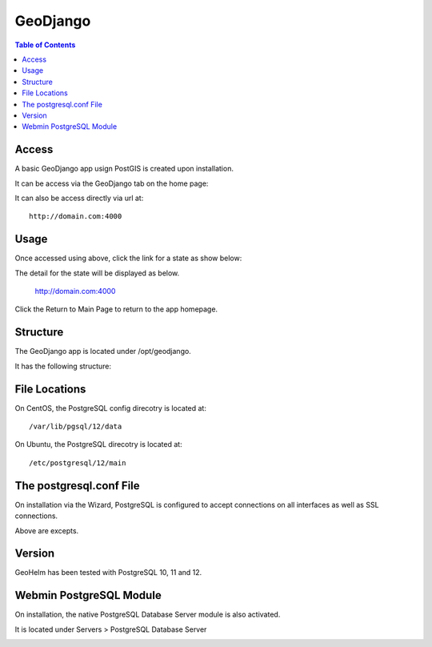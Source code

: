 .. _jri-label:
.. This is a comment. Note how any initial comments are moved by
   transforms to after the document title, subtitle, and docinfo.

.. demo.rst from: http://docutils.sourceforge.net/docs/user/rst/demo.txt

.. |EXAMPLE| image:: static/yi_jing_01_chien.jpg
   :width: 1em

**********************
GeoDjango
**********************

.. contents:: Table of Contents


Access
=================

A basic GeoDjango app usign PostGIS is created upon installation.

It can be access via the GeoDjango tab on the home page:

.. image:: _static/postgresql-tab.png

It can also be access directly via url at::

   http://domain.com:4000
   
   

Usage
=================

Once accessed using above, click the link for a state as show below:

.. image:: _static/postgresql-tab.png

The detail for the state will be displayed as below.

   http://domain.com:4000
   
Click the Return to Main Page to return to the app homepage.
   

Structure
=============

The GeoDjango app is located under /opt/geodjango.

It has the following structure:

.. code-block:: bash
   :linenos:

	/opt/geodjango
	└── world
    	├── manage.py
    	├── media
    	├── states
    	│   ├── __init__.py
    	│   ├── __pycache__
    	│   │   ├── __init__.cpython-36.pyc
    	│   │   ├── admin.cpython-36.pyc
    	│   │   ├── load.cpython-36.pyc
    	│   │   ├── models.cpython-36.pyc
    	│   │   ├── urls.cpython-36.pyc
    	│   │   └── views.cpython-36.pyc
    	│   ├── admin.py
    	│   ├── apps.py
    	│   ├── data
    	│   │   ├── states.dbf
    	│   │   ├── states.prj
    	│   │   ├── states.sbn
    	│   │   ├── states.sbx
    	│   │   ├── states.shp
    	│   │   ├── states.shp.xml
    	│   │   └── states.shx
    	│   ├── migrations
    	│   │   ├── 0001_initial.py
    	│   │   ├── __init__.py
    	│   │   └── __pycache__
    	│   │       ├── 0001_initial.cpython-36.pyc
    	│   │       └── __init__.cpython-36.pyc
    	│   ├── models.py
    	│   ├── support
    	│   │   ├── geodjango.apache
    	│   │   └── load.py
    	│   ├── templates
    	│   │   └── states
    	│   │       ├── state-detail.html
    	│   │       └── states-index.html
    	│   ├── tests.py
    	│   ├── urls.py
    	│   └── views.py
    	├── static
    	│   ├── admin
    	│   │   ├── css
    	│   │   │   ├── autocomplete.css
    	│   │   │   ├── base.css
    	│   │   │   ├── changelists.css
    	│   │   │   ├── dashboard.css
    	│   │   │   ├── fonts.css
    	│   │   │   ├── forms.css
    	│   │   │   ├── login.css
    	│   │   │   ├── responsive.css
    	│   │   │   ├── responsive_rtl.css
    	│   │   │   ├── rtl.css
    	│   │   │   ├── vendor
    	│   │   │   │   └── select2
    	│   │   │   │       ├── LICENSE-SELECT2.md
   	│   │   │   │       ├── select2.css
    	│   │   │   │       └── select2.min.css
    	│   │   │   └── widgets.css
    	│   │   ├── fonts
        │   │   ├── img
    	│   │   │   ├── LICENSE
    	│   │   │   ├── README.txt
    	│   │   │   ├── calendar-icons.svg
    	│   │   │   ├── gis
    	│   │   │   │   ├── move_vertex_off.svg
    	│   │   │   │   └── move_vertex_on.svg
   	    │   │   └── js
    	│   │       ├── SelectBox.js
    	│   │       ├── SelectFilter2.js
    	│   │       ├── actions.js
    	│   │       ├── actions.min.js
    	│   │       ├── admin
    	│   │       │   ├── DateTimeShortcuts.js
    	│   │       │   └── RelatedObjectLookups.js
    	│   │       ├── autocomplete.js
    	│   │       ├── calendar.js
    	│   │       ├── cancel.js
    	│   │       ├── change_form.js
    	│   │       ├── collapse.js
    	│   │       ├── collapse.min.js
    	│   │       ├── core.js
    	│   │       ├── inlines.js
    	│   │       ├── inlines.min.js
    	│   │       ├── jquery.init.js
    	│   │       ├── popup_response.js
    	│   │       ├── prepopulate.js
    	│   │       ├── prepopulate.min.js
    	│   │       ├── prepopulate_init.js
    	│   │       ├── urlify.js
    	│   │       └── vendor
    	│   │           ├── jquery
    	│   │           │   ├── LICENSE.txt
    	│   │           │   ├── jquery.js
    	│   │           │   └── jquery.min.js
    	│   │           ├── select2
    	│   │           │   ├── LICENSE.md
    	│   │           │   ├── i18n
    
    	│   │           │   ├── select2.full.js
    	│   │           │   └── select2.full.min.js
    	│   │           └── xregexp
    	│   │               ├── LICENSE.txt
    	│   │               ├── xregexp.js
    	│   │               └── xregexp.min.js
    	│   ├── gis
    	│   │   ├── css
    	│   │   │   └── ol3.css
    	│   │   ├── img
    	│   │   │   ├── draw_line_off.svg
    	│   │   │   ├── draw_line_on.svg
    	│   │   │   ├── draw_point_off.svg
    	│   │   │   ├── draw_point_on.svg
   	│   │   │   ├── draw_polygon_off.svg
    	│   │   │   └── draw_polygon_on.svg
    	│   │   └── js
    	│   │       └── OLMapWidget.js
    	│   └── leaflet
    	│       ├── Control.MiniMap.css
    	│       ├── Control.MiniMap.js
    	│       ├── draw
    	│       │   ├── images
    	│       │   │   ├── layers-2x.png
    	│       │   │   ├── layers.png
    	│       │   │   ├── marker-icon-2x.png
    	│       │   │   ├── marker-icon.png
    	│       │   │   ├── marker-shadow.png
    	│       │   │   ├── spritesheet-2x.png
    	│       │   │   ├── spritesheet.png
    	│       │   │   └── spritesheet.svg
    	│       │   ├── leaflet.draw-src.css
    	│       │   ├── leaflet.draw-src.js
    	│       │   ├── leaflet.draw.css
    	│       │   └── leaflet.draw.js
    	│       ├── eventlistener.ie6-7.js
    	│       ├── eventlistener.ie8.js
    	│       ├── images
    	│       │   ├── layers-2x.png
    	│       │   ├── layers.png
    	│       │   ├── marker-icon-2x.png
    	│       │   ├── marker-icon.png
    	│       │   ├── marker-icon@2x.png
    	│       │   ├── marker-shadow.png
    	│       │   ├── reset-view.png
    	│       │   ├── toggle.png
    	│       │   ├── zoom-in.png
    	│       │   └── zoom-out.png
    	│       ├── leaflet-src.js
    	│       ├── leaflet.css
    	│       ├── leaflet.extras.js
    	│       ├── leaflet.forms.js
    	│       ├── leaflet.ie.css
    	│       ├── leaflet.js
    	│       ├── proj4js.js
    	│       └── proj4leaflet.js
    	└── world
        	├── __pycache__
        	│   ├── settings.cpython-36.pyc
        	│   └── urls.cpython-36.pyc
        	├── asgi.py
        	├── settings.py
        	├── settings.py.save
        	├── urls.py
        	└── wsgi.py




File Locations
==============

On CentOS, the PostgreSQL config direcotry is located at::

   /var/lib/pgsql/12/data
   
On Ubuntu, the PostgreSQL direcotry is located at::
   
   /etc/postgresql/12/main
   
The postgresql.conf File
========================

On installation via the Wizard, PostgreSQL is configured to accept connections on all interfaces as well as SSL connections.

.. code-block:: bash
   :linenos:

	#------------------------------------------------------------------------------
	# CONNECTIONS AND AUTHENTICATION
	#------------------------------------------------------------------------------

	# - Connection Settings -
	
	listen_addresses = '*'
	)
	
	
	# - SSL -

	ssl = on
   
Above are excepts.

Version
=======

GeoHelm has been tested with PostgreSQL 10, 11 and 12.

Webmin PostgreSQL Module
========================

On installation, the native PostgreSQL Database Server module is also activated.

It is located under Servers > PostgreSQL Database Server

.. image:: _static/webmin-postgresql.png




